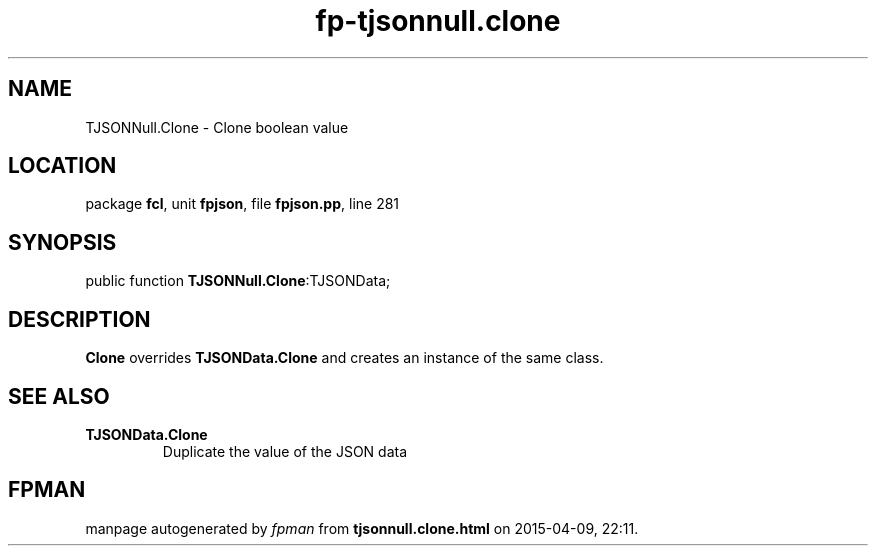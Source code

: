 .\" file autogenerated by fpman
.TH "fp-tjsonnull.clone" 3 "2014-03-14" "fpman" "Free Pascal Programmer's Manual"
.SH NAME
TJSONNull.Clone - Clone boolean value
.SH LOCATION
package \fBfcl\fR, unit \fBfpjson\fR, file \fBfpjson.pp\fR, line 281
.SH SYNOPSIS
public function \fBTJSONNull.Clone\fR:TJSONData;
.SH DESCRIPTION
\fBClone\fR overrides \fBTJSONData.Clone\fR and creates an instance of the same class.


.SH SEE ALSO
.TP
.B TJSONData.Clone
Duplicate the value of the JSON data

.SH FPMAN
manpage autogenerated by \fIfpman\fR from \fBtjsonnull.clone.html\fR on 2015-04-09, 22:11.


